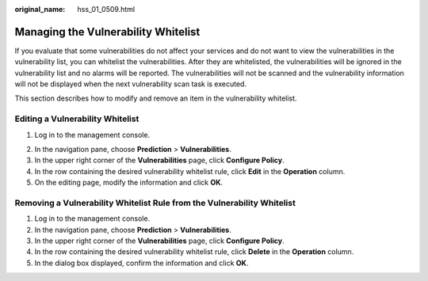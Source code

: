 :original_name: hss_01_0509.html

.. _hss_01_0509:

Managing the Vulnerability Whitelist
====================================

If you evaluate that some vulnerabilities do not affect your services and do not want to view the vulnerabilities in the vulnerability list, you can whitelist the vulnerabilities. After they are whitelisted, the vulnerabilities will be ignored in the vulnerability list and no alarms will be reported. The vulnerabilities will not be scanned and the vulnerability information will not be displayed when the next vulnerability scan task is executed.

This section describes how to modify and remove an item in the vulnerability whitelist.

Editing a Vulnerability Whitelist
---------------------------------

#. Log in to the management console.

2. In the navigation pane, choose **Prediction** > **Vulnerabilities**.

3. In the upper right corner of the **Vulnerabilities** page, click **Configure Policy**.

4. In the row containing the desired vulnerability whitelist rule, click **Edit** in the **Operation** column.
5. On the editing page, modify the information and click **OK**.

Removing a Vulnerability Whitelist Rule from the Vulnerability Whitelist
------------------------------------------------------------------------

#. Log in to the management console.
#. In the navigation pane, choose **Prediction** > **Vulnerabilities**.
#. In the upper right corner of the **Vulnerabilities** page, click **Configure Policy**.
#. In the row containing the desired vulnerability whitelist rule, click **Delete** in the **Operation** column.
#. In the dialog box displayed, confirm the information and click **OK**.
